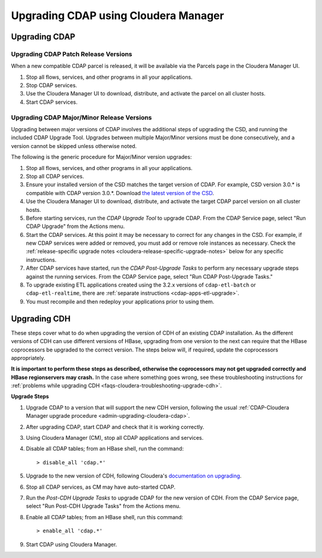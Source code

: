 .. meta::
    :author: Cask Data, Inc.
    :copyright: Copyright © 2016 Cask Data, Inc.

.. _admin-upgrading-cloudera:

=====================================
Upgrading CDAP using Cloudera Manager
=====================================


.. _admin-upgrading-cloudera-cdap:

Upgrading CDAP
==============

Upgrading CDAP Patch Release Versions
-------------------------------------
When a new compatible CDAP parcel is released, it will be available via the Parcels page
in the Cloudera Manager UI.

#. Stop all flows, services, and other programs in all your applications.

#. Stop CDAP services.

#. Use the Cloudera Manager UI to download, distribute, and activate the parcel on all
   cluster hosts.

#. Start CDAP services.

Upgrading CDAP Major/Minor Release Versions
-------------------------------------------
Upgrading between major versions of CDAP involves the additional steps of upgrading the
CSD, and running the included CDAP Upgrade Tool. Upgrades between multiple Major/Minor
versions must be done consecutively, and a version cannot be skipped unless otherwise
noted.

The following is the generic procedure for Major/Minor version upgrades:

#. Stop all flows, services, and other programs in all your applications.

#. Stop all CDAP services.

#. Ensure your installed version of the CSD matches the target version of CDAP. For
   example, CSD version 3.0.* is compatible with CDAP version 3.0.*.  Download `the latest
   version of the CSD <http://cask.co/downloads#integrations>`__.

#. Use the Cloudera Manager UI to download, distribute, and activate the target
   CDAP parcel version on all cluster hosts.

#. Before starting services, run the *CDAP Upgrade Tool* to upgrade CDAP. From the CDAP Service 
   page, select "Run CDAP Upgrade" from the Actions menu.

#. Start the CDAP services.  At this point it may be necessary to correct for any changes in
   the CSD.  For example, if new CDAP services were added or removed, you must add or
   remove role instances as necessary. Check the :ref:`release-specific upgrade notes
   <cloudera-release-specific-upgrade-notes>` below for any specific instructions.
   
#. After CDAP services have started, run the *CDAP Post-Upgrade Tasks* to perform any necessary
   upgrade steps against the running services.  From the CDAP Service page, select "Run CDAP
   Post-Upgrade Tasks."

#. To upgrade existing ETL applications created using the 3.2.x versions of ``cdap-etl-batch`` or 
   ``cdap-etl-realtime``, there are :ref:`separate instructions <cdap-apps-etl-upgrade>`.

#. You must recompile and then redeploy your applications prior to using them.


Upgrading CDH
=============

.. _cloudera-release-specific-upgrade-notes:

These steps cover what to do when upgrading the version of CDH of an existing CDAP installation.
As the different versions of CDH can use different versions of HBase, upgrading from
one version to the next can require that the HBase coprocessors be upgraded to the correct
version. The steps below will, if required, update the coprocessors appropriately.

**It is important to perform these steps as described, otherwise the coprocessors may not
get upgraded correctly and HBase regionservers may crash.** In the case where something
goes wrong, see these troubleshooting instructions for :ref:`problems while upgrading CDH
<faqs-cloudera-troubleshooting-upgrade-cdh>`.

**Upgrade Steps**

1. Upgrade CDAP to a version that will support the new CDH version, following the usual
   :ref:`CDAP-Cloudera Manager upgrade procedure <admin-upgrading-cloudera-cdap>`. 

#. After upgrading CDAP, start CDAP and check that it is working correctly.

#. Using Cloudera Manager (CM), stop all CDAP applications and services.

#. Disable all CDAP tables; from an HBase shell, run the command::

    > disable_all 'cdap.*'
    
#. Upgrade to the new version of CDH, following Cloudera's `documentation on upgrading
   <http://www.cloudera.com/documentation/enterprise/latest/topics/cm_mc_upgrading_cdh.html>`__.

#. Stop all CDAP services, as CM may have auto-started CDAP.

#. Run the *Post-CDH Upgrade Tasks* to upgrade CDAP for the new version of CDH. From the CDAP Service 
   page, select "Run Post-CDH Upgrade Tasks" from the Actions menu.

#. Enable all CDAP tables; from an HBase shell, run this command::

    > enable_all 'cdap.*'
    
#. Start CDAP using Cloudera Manager.
